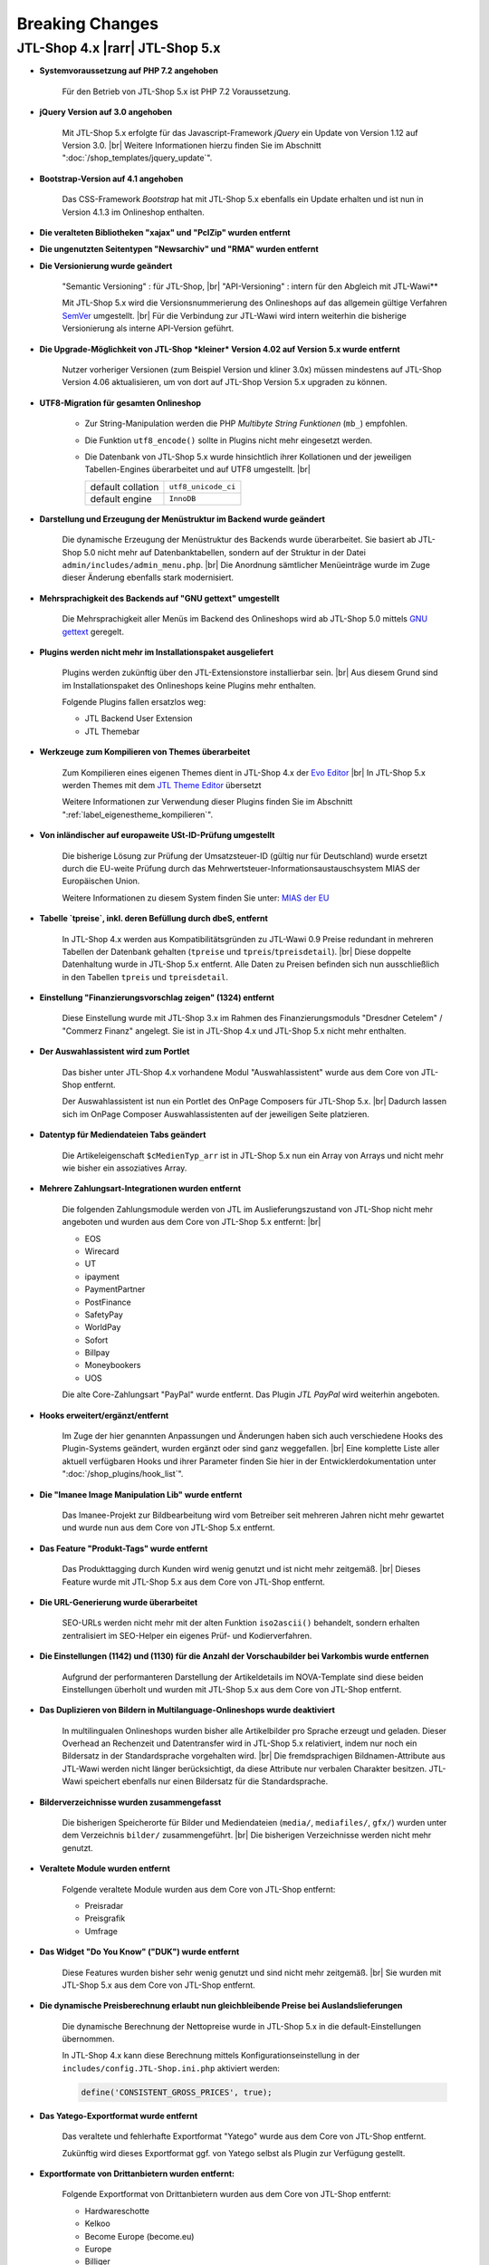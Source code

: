 Breaking Changes
================

.. |rarr| raw:: html

   &rArr;

.. |br| raw:: html

   <br />

JTL-Shop 4.x |rarr| JTL-Shop 5.x
--------------------------------


- **Systemvoraussetzung auf PHP 7.2 angehoben**

    Für den Betrieb von JTL-Shop 5.x ist PHP 7.2 Voraussetzung.

- **jQuery Version auf 3.0 angehoben**

    Mit JTL-Shop 5.x erfolgte für das Javascript-Framework *jQuery* ein Update von Version 1.12 auf
    Version 3.0. |br|
    Weitere Informationen hierzu finden Sie im Abschnitt ":doc:`/shop_templates/jquery_update`".

- **Bootstrap-Version auf 4.1 angehoben**

    Das CSS-Framework *Bootstrap* hat mit JTL-Shop 5.x ebenfalls ein Update erhalten und ist nun in Version 4.1.3
    im Onlineshop enthalten.

- **Die veralteten Bibliotheken "xajax" und "PclZip" wurden entfernt**

- **Die ungenutzten Seitentypen "Newsarchiv" und "RMA" wurden entfernt**

- **Die Versionierung wurde geändert**

    "Semantic Versioning" : für JTL-Shop, |br|
    "API-Versioning" : intern für den Abgleich mit JTL-Wawi**

    Mit JTL-Shop 5.x wird die Versionsnummerierung des Onlineshops auf das allgemein gültige Verfahren
    `SemVer <http://semver.org/>`_ umgestellt. |br|
    Für die Verbindung zur JTL-Wawi wird intern weiterhin die bisherige Versionierung als interne API-Version geführt.

- **Die Upgrade-Möglichkeit von JTL-Shop *kleiner* Version 4.02 auf Version 5.x wurde entfernt**

    Nutzer vorheriger Versionen (zum Beispiel Version und kliner 3.0x) müssen mindestens auf JTL-Shop Version 4.06
    aktualisieren, um von dort auf JTL-Shop Version 5.x upgraden zu können.

- **UTF8-Migration für gesamten Onlineshop**

    + Zur String-Manipulation werden die PHP *Multibyte String Funktionen* (``mb_``) empfohlen.
    + Die Funktion ``utf8_encode()`` sollte in Plugins nicht mehr eingesetzt werden.
    + Die Datenbank von JTL-Shop 5.x  wurde hinsichtlich ihrer Kollationen und der jeweiligen Tabellen-Engines
      überarbeitet und auf UTF8 umgestellt. |br|

      +-------------------+---------------------+
      | default collation | ``utf8_unicode_ci`` |
      +-------------------+---------------------+
      | default engine    | ``InnoDB``          |
      +-------------------+---------------------+

- **Darstellung und Erzeugung der Menüstruktur im Backend wurde geändert**

    Die dynamische Erzeugung der Menüstruktur des Backends wurde überarbeitet. Sie basiert ab JTL-Shop 5.0 nicht mehr
    auf Datenbanktabellen, sondern auf der Struktur in der Datei ``admin/includes/admin_menu.php``. |br|
    Die Anordnung sämtlicher Menüeinträge wurde im Zuge dieser Änderung ebenfalls stark modernisiert.

- **Mehrsprachigkeit des Backends auf "GNU gettext" umgestellt**

    Die Mehrsprachigkeit aller Menüs im Backend des Onlineshops wird ab JTL-Shop 5.0 mittels
    `GNU gettext <https://www.gnu.org/software/gettext/>`_ geregelt.

- **Plugins werden nicht mehr im Installationspaket ausgeliefert**

    Plugins werden zukünftig über den JTL-Extensionstore installierbar sein. |br|
    Aus diesem Grund sind im Installationspaket des Onlineshops keine Plugins mehr enthalten.

    Folgende Plugins fallen ersatzlos weg:

    - JTL Backend User Extension
    - JTL Themebar

- **Werkzeuge zum Kompilieren von Themes überarbeitet**

    Zum Kompilieren eines eigenen Themes dient in JTL-Shop 4.x der
    `Evo Editor <https://gitlab.com/jtl-software/jtl-shop/legacy-plugins/evo-editor>`_ |br|
    In JTL-Shop 5.x werden Themes mit dem
    `JTL Theme Editor <https://gitlab.com/jtl-software/jtl-shop/plugins/jtl_theme_editor>`_ übersetzt

    Weitere Informationen zur Verwendung dieser Plugins finden Sie im Abschnitt ":ref:`label_eigenestheme_kompilieren`".

- **Von inländischer auf europaweite USt-ID-Prüfung umgestellt**

    Die bisherige Lösung zur Prüfung der Umsatzsteuer-ID (gültig nur für Deutschland) wurde ersetzt durch die
    EU-weite Prüfung durch das Mehrwertsteuer-Informationsaustauschsystem MIAS der Europäischen Union.

    Weitere Informationen zu diesem System finden Sie unter:
    `MIAS der EU <https://europa.eu/youreurope/business/taxation/vat/check-vat-number-vies/index_de.htm>`_

- **Tabelle `tpreise`, inkl. deren Befüllung durch dbeS, entfernt**

    In JTL-Shop 4.x werden aus Kompatibilitätsgründen zu JTL-Wawi 0.9 Preise redundant in mehreren Tabellen der
    Datenbank gehalten (``tpreise`` und ``tpreis``/``tpreisdetail``). |br|
    Diese doppelte Datenhaltung wurde in JTL-Shop 5.x entfernt. Alle Daten zu Preisen befinden sich nun ausschließlich
    in den Tabellen ``tpreis`` und ``tpreisdetail``.

- **Einstellung "Finanzierungsvorschlag zeigen" (1324) entfernt**

    Diese Einstellung wurde mit JTL-Shop 3.x im Rahmen des Finanzierungsmoduls "Dresdner Cetelem" / "Commerz Finanz"
    angelegt. Sie ist in JTL-Shop 4.x und JTL-Shop 5.x nicht mehr enthalten.

- **Der Auswahlassistent wird zum Portlet**

    Das bisher unter JTL-Shop 4.x vorhandene Modul "Auswahlassistent" wurde aus dem Core von JTL-Shop entfernt.

    Der Auswahlassistent ist nun ein Portlet des OnPage Composers für JTL-Shop 5.x. |br|
    Dadurch lassen sich im OnPage Composer Auswahlassistenten auf der jeweiligen Seite platzieren.

- **Datentyp für Mediendateien Tabs geändert**

    Die Artikeleigenschaft ``$cMedienTyp_arr`` ist in JTL-Shop 5.x nun ein Array von Arrays und nicht mehr wie bisher
    ein assoziatives Array.

- **Mehrere Zahlungsart-Integrationen wurden entfernt**

    Die folgenden Zahlungsmodule werden von JTL im Auslieferungszustand von JTL-Shop nicht mehr angeboten und wurden
    aus dem Core von JTL-Shop 5.x entfernt: |br|

    - EOS
    - Wirecard
    - UT
    - ipayment
    - PaymentPartner
    - PostFinance
    - SafetyPay
    - WorldPay
    - Sofort
    - Billpay
    - Moneybookers
    - UOS

    Die alte Core-Zahlungsart "PayPal" wurde entfernt. Das Plugin *JTL PayPal* wird weiterhin angeboten.

- **Hooks erweitert/ergänzt/entfernt**

    Im Zuge der hier genannten Anpassungen und Änderungen haben sich auch verschiedene Hooks des Plugin-Systems
    geändert, wurden ergänzt oder sind ganz weggefallen. |br|
    Eine komplette Liste aller aktuell verfügbaren Hooks und ihrer Parameter finden Sie hier in der
    Entwicklerdokumentation unter ":doc:`/shop_plugins/hook_list`".

- **Die "Imanee Image Manipulation Lib" wurde entfernt**

    Das Imanee-Projekt zur Bildbearbeitung wird vom Betreiber seit mehreren Jahren nicht mehr gewartet und wurde nun
    aus dem Core von JTL-Shop 5.x entfernt.

- **Das Feature "Produkt-Tags" wurde entfernt**

    Das Produkttagging durch Kunden wird wenig genutzt und ist nicht mehr zeitgemäß. |br|
    Dieses Feature wurde mit JTL-Shop 5.x aus dem Core von JTL-Shop entfernt.

- **Die URL-Generierung wurde überarbeitet**

    SEO-URLs werden nicht mehr mit der alten Funktion ``iso2ascii()`` behandelt, sondern erhalten zentralisiert
    im SEO-Helper ein eigenes Prüf- und Kodierverfahren.

- **Die Einstellungen (1142) und (1130) für die Anzahl der Vorschaubilder bei Varkombis wurde entfernen**

    Aufgrund der performanteren Darstellung der Artikeldetails im NOVA-Template sind diese beiden Einstellungen
    überholt und wurden mit JTL-Shop 5.x aus dem Core von JTL-Shop entfernt.

- **Das Duplizieren von Bildern in Multilanguage-Onlineshops wurde deaktiviert**

    In multilingualen Onlineshops wurden bisher alle Artikelbilder pro Sprache erzeugt und geladen. Dieser Overhead an
    Rechenzeit und Datentransfer wird in JTL-Shop 5.x relativiert, indem nur noch ein Bildersatz in der Standardsprache
    vorgehalten wird. |br|
    Die fremdsprachigen Bildnamen-Attribute aus JTL-Wawi werden nicht länger berücksichtigt, da diese Attribute
    nur verbalen Charakter besitzen. JTL-Wawi speichert ebenfalls nur einen Bildersatz für die Standardsprache.

- **Bilderverzeichnisse wurden zusammengefasst**

    Die bisherigen Speicherorte für Bilder und Mediendateien (``media/``, ``mediafiles/``, ``gfx/``) wurden unter dem
    Verzeichnis ``bilder/`` zusammengeführt. |br|
    Die bisherigen Verzeichnisse werden nicht mehr genutzt.

- **Veraltete Module wurden entfernt**

    Folgende veraltete Module wurden aus dem Core von JTL-Shop entfernt:

    - Preisradar
    - Preisgrafik
    - Umfrage

- **Das Widget "Do You Know" ("DUK") wurde entfernt**

    Diese Features wurden bisher sehr wenig genutzt und sind nicht mehr zeitgemäß. |br|
    Sie wurden mit JTL-Shop 5.x aus dem Core von JTL-Shop entfernt.

- **Die dynamische Preisberechnung erlaubt nun gleichbleibende Preise bei Auslandslieferungen**

    Die dynamische Berechnung der Nettopreise wurde in JTL-Shop 5.x in die default-Einstellungen übernommen.

    In JTL-Shop 4.x kann diese Berechnung mittels Konfigurationseinstellung in der
    ``includes/config.JTL-Shop.ini.php`` aktiviert werden:

    .. code-block:: php

       define('CONSISTENT_GROSS_PRICES', true);

- **Das Yatego-Exportformat wurde entfernt**

    Das veraltete und fehlerhafte Exportformat "Yatego" wurde aus dem Core von JTL-Shop entfernt.

    Zukünftig wird dieses Exportformat ggf. von Yatego selbst als Plugin zur Verfügung gestellt.

- **Exportformate von Drittanbietern wurden entfernt:**

    Folgende Exportformat von Drittanbietern wurden aus dem Core von JTL-Shop entfernt:

    - Hardwareschotte
    - Kelkoo
    - Become Europe (become.eu)
    - Europe
    - Billiger
    - Geizhals
    - Preisauskunft
    - Preistrend
    - Shopboy
    - Idealo
    - Preisroboter
    - Milando
    - Channelpilot
    - Preissuchmaschine
    - Elm@r Produktdatei
    - Yatego Neu
    - LeGuide.com
    - Twenga

- **Alte Shop3-Backend-Templates wurden entfernt**

- **Die Unterstützung für ein seperates MobileTemplate wurde entfernt**

- **Folgende veraltete Core-Funktionalitäten wurden entfernt:**

    - Bilderfunktion "Hochskalieren"
    - Funktion und Box "Globale Merkmale"
    - VCard Upload
    - Google Analytics
    - News-Widget
    - Kunden werben Kunden
    - Alte JTL-Shop 3.0 Bilderschnittstelle
    - Internes Wort-Verlinkssystem

- **Im meta-Tag "robots" von Spezialseiten ist der "content" nun auf "nofollow, noindex" gesetzt**

    Aus SEO-Sicht bringt die Indexierung dieser Seitentypen keinen Mehrwert. |br|
    Liegen hier zudem Fehler in den Rechtstexten vor, kann eine Indexierung dazu führen, dass diese Seiten von
    Abmahn-Anwälten per Google-Suche leicht gefunden werden.

    Die Spezialseiten wurden daher in JTL-Shop 5.x im meta-Tag-Parameter "content" auf "nofollow, noindex" gesetzt.

- **Schnellere Versandarten werden priorisiert**

    Ab JTL-Shop 5.x werden Versandarten nicht nur nach ihrem Preis sortiert angezeigt. |br|

    Beispielsweise wird nun bei zwei Versandarten mit gleichem Preis die Versandart mit der niedrigeren
    Sortiernummer (entspricht höherer Priorität) vor der Versandart mit höherer Sortiernummer angezeigt. |br|
    Somit können Versandarten mit schnellerem Versand in der Versandartenliste höher eingeordnet werden.

- **Konsistenzprüfung im Warenkorb**

    Ab JTL-Shop 4.05 wird mit Hilfe einer Checksumme eine Konsistenzprüfung im Warenkorb durchgeführt. |br|
    Weitere Informationen hierzu finden im Abschnitt ":ref:`label_hinweise_wkchecksum`".

- **Die favicon-Uploadfunktionalität wurde überarbeitet**

    Mit JTL-Shop 5.x wurde die Uploadfunktionalität für das Onlineshop-*favicon* überarbeitet.

    Die folgenden Pfade zeigen die Verzeichnisse, in denen nach dem favicon gesucht wird: |br|
    (in der Reihenfolge von oben nach unten)

    * Frontend:

    .. code-block:: console

       [Shop-root]/[Templates-Pfad]/themes/base/images/favicon.ico
       [Shop-root]/[Templates-Pfad]/favicon.ico
       [Shop-root]/favicon.ico
       [Shop-root]/favicon-default.ico

    * Backend:

    .. code-block:: console

       [Shop-root]/[admin-Pfad]/favicon.ico
       [Shop-root]/[admin-Pfad]/favicon-default.ico

    Sobald in einem der Pfade ein *favicon* gefunden wird, wird die Suche beendet und das gefundene *favicon*
    verwendet.

- **Google Analytics Tracking wurde aus dem Core von JTL-Shop entfernt**

    Aufgrund umfangreicher Änderungen in "Google Analytics" wurde die bisher im Onlineshop verwendete Implementierung
    (``ga.js``) aus JTL-Shop 5.x entfernt.

    Zukünftig wird es für das Tracking gesonderte Plugins geben, die auch die aktuellen Anforderungen der DSGVO
    umsetzen.

- **Google-Recaptcha und Gravatar wurden aus dem Core von JTL-Shop entfernt**

    Gemäß den Anforderungen der DSGVO müssen für die Datenweitergabe an Drittanbieter jeweils gesonderte
    Einverständnisse von allen Endkunden eingeholt werden. Deshalb wurden diese Drittanbietermodule aus JTL-Shop 5.x
    entfernt.

    JTL-Shop wird standardmäßig so ausgeliefert, dass keine Datenweitergabe an Drittanbieter stattfindet.

- **DSGVO-Konformität hergestellt**

    Mit Inkrafttreten der DSGVO wurden im Onlineshop mehrere Anpassungen vorgenommen.

    Das Einholen der Einverständniserklärung von Endkunden für marketingrelevante E-Mails wird nun durch ein neues
    Double-OptIn-Interface (siehe ``includes/src/Optin/``) abgedeckt. |br|
    Weiterhin wurde in JTL-Shop 5.x eine Bereinigung bzw. Verschlüsselung von personenbezogenen Daten von Endkunden
    implementiert (siehe ``includes/src/GeneralDataProtection/``), die regelmäßig über Chronjobs getriggert wird.

- **Kryptografische Funktionen überarbeitet**

    Kryptografische Funktionen wie auch Funktionen zur Generierung von IDs sind stark auf die Erzeugung von
    Zufallszahlen angewiesen, welche nicht immer wirklich zufällig sind, sobald sie maschinell erzeugt werden. |br|
    Die PHP-Standardfunktionen zur Erzeugung von Zufallszahlen sind hier keine Ausnahme. |br|

    Um diesem Problem wirkungsvoll zu begegnen, wurden entsprechend verbesserte Bibliotheken zur Erzeugung von
    Zufallszahlen in JTL-Shop 5.x integriert.

    Diese Überarbeitung der kryptografischen Funktionen des Onlineshops bedingte ebenso einen Austausch der
    Hashing-Funktionen, die vor dem Speichern von Passworten aufgerufen werden.

